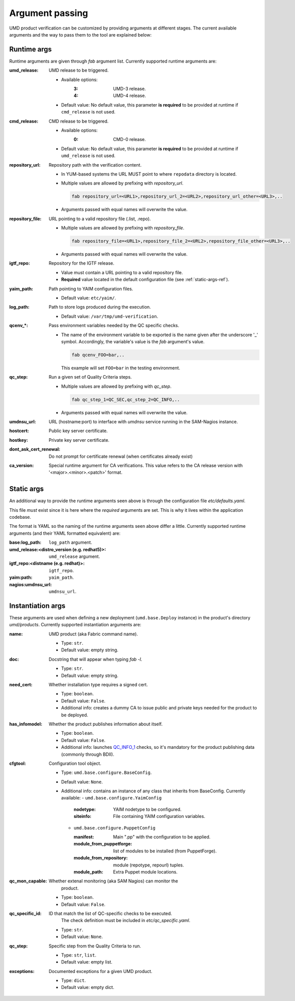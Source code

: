 Argument passing
================

UMD product verification can be customized by providing arguments at different
stages. The current available arguments and the way to pass them to the tool
are explained below:

.. _runtime-args-ref:

Runtime args
------------

Runtime arguments are given through `fab` argument list. Currently supported
runtime arguments are:


:umd_release: UMD release to be triggered.

                - Available options:
                    :3: UMD-3 release.
                    :4: UMD-4 release.

                - Default value: No default value, this parameter **is required**
                  to be provided at runtime if ``cmd_release`` is not used.

:cmd_release: CMD release to be triggered.

                - Available options:
                    :0: CMD-0 release.

                - Default value: No default value, this parameter **is required**
                  to be provided at runtime if ``umd_release`` is not used.

:repository_url: Repository path with the verification content.

                - In YUM-based systems the URL MUST point to where ``repodata`` directory is located.

                - Multiple values are allowed by prefixing with `repository_url`.

                  .. code:: bash

                     fab repository_url=<URL1>,repository_url_2=<URL2>,repository_url_other=<URL3>,..

                - Arguments passed with equal names will overwrite the value.

:repository_file: URL pointing to a valid repository file (.list, .repo).

                - Multiple values are allowed by prefixing with `repository_file`.

                  .. code:: bash

                     fab repository_file=<URL1>,repository_file_2=<URL2>,repository_file_other=<URL3>,..

                - Arguments passed with equal names will overwrite the value.

:igtf_repo: Repository for the IGTF release.

                - Value must contain a URL pointing to a valid repository file.
                - **Required** value located in the default
                  configuration file (see :ref:`static-args-ref`).

:yaim_path: Path pointing to YAIM configuration files.

                - Default value: ``etc/yaim/``.

:log_path: Path to store logs produced during the execution.

                - Default value: ``/var/tmp/umd-verification``.

:qcenv_*: Pass environment variables needed by the QC specific checks.

                - The name of the environment variable to be exported
                  is the name given after the underscore '_' symbol.
                  Accordingly, the variable's value is the `fab` argument's
                  value.

                  .. code:: bash

                     fab qcenv_FOO=bar,..

                  This example will set ``FOO=bar`` in the testing environment.

:qc_step: Run a given set of Quality Criteria steps.

                - Multiple values are allowed by prefixing with `qc_step`.

                  .. code:: bash

                     fab qc_step_1=QC_SEC,qc_step_2=QC_INFO,..

                - Arguments passed with equal names will overwrite the value.

:umdnsu_url: URL (hostname:port) to interface with `umdnsu` service running
             in the SAM-Nagios instance.

:hostcert: Public key server certificate.

:hostkey: Private key server certificate.

:dont_ask_cert_renewal: Do not prompt for certificate renewal (when certificates
                        already exist)

:ca_version: Special runtime argument for CA verifications. This value refers to 
             the CA release version with '<major>.<minor>.<patch>' format.


.. _static-args-ref:

Static args
-----------

An additional way to provide the runtime arguments seen above is through the
configuration file `etc/defaults.yaml`.

This file *must* exist since it is here where the *required* arguments are set.
This is why it lives within the application codebase.

The format is YAML so the naming of the runtime arguments seen above differ a
little. Currently supported runtime arguments (and their YAML formatted
equivalent) are:

:base\:log_path: ``log_path`` argument.
:umd_release\:<distro_version (e.g. redhat5)>: ``umd_release`` argument.
:igtf_repo\:<distname (e.g. redhat)>: ``igtf_repo``.
:yaim\:path: ``yaim_path``.
:nagios\:umdnsu_url: ``umdnsu_url``.

.. _instantiation-args-ref:

Instantiation args
------------------

These arguments are used when defining a new deployment (``umd.base.Deploy``
instance) in the product's directory `umd/products`. Currently supported
instantiation arguments are:


:name: UMD product (aka Fabric command name).

       - Type: ``str``.
       - Default value: empty string.

:doc: Docstring that will appear when typing `fab -l`.

       - Type: ``str``.
       - Default value: empty string.

:need_cert: Whether installation type requires a signed cert.

       - Type: ``boolean``.
       - Default value: ``False``.
       - Additional info: creates a dummy CA to issue public and
         private keys needed for the product to be deployed.

:has_infomodel: Whether the product publishes information about itself.

       - Type: ``boolean``.
       - Default value: ``False``.
       - Additional info: launches
         `QC_INFO_1 <http://egi-qc.github.io/#INFO_MODEL>`_ checks, so
         it's mandatory for the product publishing data (commonly
         through BDII).

:cfgtool: Configuration tool object.

       - Type: ``umd.base.configure.BaseConfig``.
       - Default value: ``None``.
       - Additional info: contains an instance of any class that
         inherits from BaseConfig. Currently available:
         - ``umd.base.configure.YaimConfig``

           :nodetype: YAIM nodetype to be configured.
           :siteinfo: File containing YAIM configuration variables.

         - ``umd.base.configure.PuppetConfig``

           :manifest: Main ".pp" with the configuration to be applied.
           :module_from_puppetforge: list of modules to be installed
                          (from PuppetForge).
           :module_from_repository: module (repotype, repourl) tuples.
           :module_path: Extra Puppet module locations.

:qc_mon_capable: Whether extenal monitoring (aka SAM Nagios) can monitor the
                 product.

       - Type: ``boolean``.
       - Default value: ``False``.

:qc_specific_id: ID that match the list of QC-specific checks to be executed.
                 The check definition must be included in
                 `etc/qc_specific.yaml`.

       - Type: ``str``.
       - Default value: ``None``.

:qc_step: Specific step from the Quality Criteria to run.

       - Type: ``str``, ``list``.
       - Default value: empty list.

:exceptions: Documented exceptions for a given UMD product.

       - Type: ``dict``.
       - Default value: empty dict.
